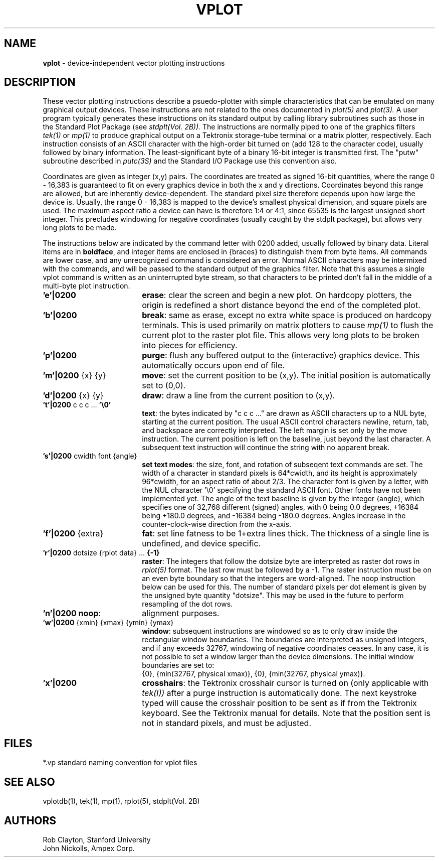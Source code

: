 .TH VPLOT 5 AMPEX
.SH NAME
\fBvplot\fR \- device\-independent vector plotting instructions
.SH DESCRIPTION
These vector plotting instructions describe a psuedo\-plotter with
simple characteristics that can be emulated on many graphical output
devices.  These instructions are not related to the ones documented in
.I plot(5)
and
.I plot(3).
A user program typically generates these instructions on its standard output
by calling library subroutines such as those in
the Standard Plot Package (see
.I stdplt(Vol. 2B)).
The instructions are normally piped to one of the graphics filters
.I tek(1)
or
.I mp(1)
to produce graphical output on a Tektronix storage-tube terminal or a
matrix plotter, respectively.
Each instruction consists of an ASCII character with the high-order bit
turned on (add 128 to the character code), usually followed by binary
information.  The least\-significant byte of a binary 16\-bit integer
is transmitted first.  The "putw" subroutine described in
.I putc(3S)
and the Standard I/O Package use this convention also.
.LP
Coordinates are given as integer (x,y) pairs.  The coordinates are treated
as signed 16\-bit quantities, where the range 0 \- 16,383 is
guaranteed to fit on every graphics device in both the x and y directions.
Coordinates beyond this range are allowed, but are inherently device\-dependent.
The standard pixel size therefore depends upon how large the device is.
Usually, the range 0 \- 16,383 is mapped to the device's smallest
physical dimension, and square pixels are used.
The maximum aspect ratio a device can
have is therefore 1:4 or 4:1, since 65535 is the
largest unsigned short integer.
This precludes windowing for negative
coordinates (usually caught by the stdplt package),
but allows very long plots to be made.
.LP
The instructions below are indicated by the command letter with 0200 added,
usually followed by binary data.  Literal items are in \fBboldface\fR, and
integer items are enclosed in {braces} to distinguish them from byte items.
All commands are lower case, and any unrecognized command is considered
an error.  Normal ASCII characters may be intermixed with the commands,
and will be passed to the standard output of the graphics filter.  Note
that this assumes a single vplot command is written as an uninterrupted
byte stream, so that characters to be printed don't fall in the middle
of a multi-byte plot instruction.
.IP \&\fB'e'|0200\fR 18
\fBerase\fR: clear the screen and begin a new plot.
On hardcopy plotters, the origin is redefined a short distance beyond the
end of the completed plot.
.IP \&\fB'b'|0200\fR 18
\fBbreak\fR: same as erase, except no extra white space
is produced on hardcopy terminals.  This is used primarily on matrix plotters
to cause
.I mp(1)
to flush the current plot to the raster plot file.  This allows very
long plots to be broken into pieces for efficiency.
.IP \&\fB'p'|0200\fR 18
\fBpurge\fR: flush any buffered output to the (interactive)
graphics device.  This automatically occurs upon end of file.
.IP "\&\fB'm'|0200\fR {x} {y}" 18
\fBmove\fR: set the current position to be (x,y).
The initial position is automatically set to (0,0).
.IP "\&\fB'd'|0200\fR {x} {y}" 18
\fBdraw\fR: draw a line from the current position
to (x,y).
.IP "\&\fB't'|0200\fR c c c ... \fB'\e0'\fR"
.br
\fBtext\fR: the bytes indicated
by "c c c ..." are drawn as ASCII characters up to a NUL byte, starting
at the current position.  The usual ASCII control characters newline,
return, tab, and backspace are correctly interpreted.
The left margin is set only by the move instruction.  The current position
is left on the baseline, just beyond the last character.  A subsequent
text instruction will continue the string with no apparent break.
.IP "\&\fB's'|0200\fR cwidth font {angle}"
.br
\fBset text modes\fR: the size, font,
and rotation of subseqent text commands are set.  The width of a character
in standard pixels is 64*cwidth, and its height is approximately 96*cwidth,
for an aspect ratio of about 2/3.
The character font is given by a letter, with the NUL character '\e0'
specifying the standard ASCII font.
Other fonts have not been implemented yet.
The angle of the text baseline is given by the integer {angle},
which specifies one of 32,768 different (signed) angles,
with 0 being 0.0 degrees, +16384 being +180.0 degrees, and -16384 being
-180.0 degrees.  Angles increase in the counter-clock-wise direction
from the x-axis.
.IP "\&\fB'f'|0200\fR {extra}" 18
\fBfat\fR: set line fatness to be 1+extra lines thick.
The thickness of a single line is undefined, and device specific.
.IP "\&\fB'r'|0200\fR dotsize {rplot data} ... \fB{-1}\fR"
.br
\fBraster\fR: The integers that
follow the dotsize byte are interpreted as raster dot rows in
.I rplot(5)
format.  The last row must be followed by a -1.  The raster instruction
must be on an even byte boundary so that the integers are word-aligned.
The noop instruction below can be used for this.
The number of standard pixels per dot element is given by the
unsigned byte quantity "dotsize".  This may be used in the
future to perform resampling of the dot rows.
.IP \&\fB'n'|0200\fR	\fBnoop\fR: no operation is performed.  Used for
alignment purposes.
.IP "\&\fB'w'|0200\fR {xmin} {xmax} {ymin} {ymax}"
.br
\fBwindow\fR: subsequent
instructions are windowed so as to only draw inside the rectangular
window boundaries.
The boundaries are interpreted as unsigned integers, and if any
exceeds 32767, windowing of negative coordinates ceases.
In any case, it is not possible to set a window larger than the
device dimensions.
The initial window boundaries are set to:
.br
{0}, {min(32767, physical xmax)}, {0}, {min(32767, physical ymax)}.
.IP \&\fB'x'|0200\fR
\fBcrosshairs\fR: the Tektronix crosshair cursor is turned
on (only applicable with
.I tek(I))
after a purge instruction is automatically done.  The next keystroke
typed will cause the crosshair position to be sent as if from the Tektronix
keyboard.  See the Tektronix manual for details.  Note that the position
sent is not in standard pixels, and must be adjusted.
.SH FILES
*.vp     standard naming convention for vplot files
.SH "SEE ALSO"
vplotdb(1), tek(1), mp(1), rplot(5), stdplt(Vol. 2B)
.SH AUTHORS
Rob Clayton, Stanford University
.br
John Nickolls, Ampex Corp.
